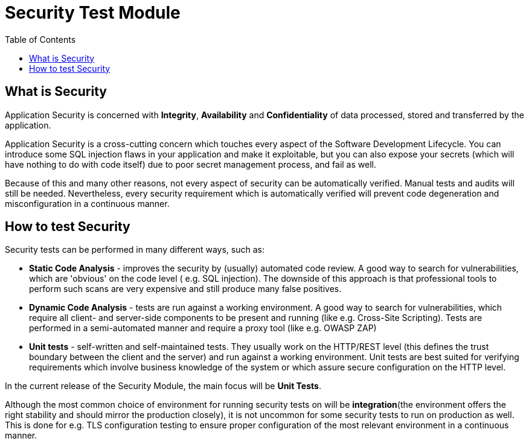 :toc: macro

= Security Test Module

ifdef::env-github[]
:tip-caption: :bulb:
:note-caption: :information_source:
:important-caption: :heavy_exclamation_mark:
:caution-caption: :fire:
:warning-caption: :warning:
endif::[]

toc::[]
:idprefix:
:idseparator: -
:reproducible:
:source-highlighter: rouge
:listing-caption: Listing

== What is Security

Application Security is concerned with *Integrity*, *Availability* and *Confidentiality* of data processed, stored and transferred by the application.

Application Security is a cross-cutting concern which touches every aspect of the Software Development Lifecycle.
You can introduce some SQL injection flaws in your application and make it exploitable, but you can also expose your secrets (which will have nothing to do with code itself) due to poor secret management process, and fail as well.

Because of this and many other reasons, not every aspect of security can be automatically verified.
Manual tests and audits will still be needed.
Nevertheless, every security requirement which is automatically verified will prevent code degeneration and misconfiguration in a continuous manner.

== How to test Security

Security tests can be performed in many different ways, such as:

* *Static Code Analysis* - improves the security by (usually) automated code review.
A good way to search for vulnerabilities, which are 'obvious' on the code level ( e.g. SQL injection).
The downside of this approach is that professional tools to perform such scans are very expensive and still produce many false positives.

* *Dynamic Code Analysis* - tests are run against a working environment.
A good way to search for vulnerabilities, which require all client- and server-side components to be present and running (like e.g. Cross-Site Scripting).
Tests are performed in a semi-automated manner and require a proxy tool (like e.g. OWASP ZAP)

* *Unit tests* - self-written and self-maintained tests.
They usually work on the HTTP/REST level (this defines the trust boundary between the client and the server) and run against a working environment.
Unit tests are best suited for verifying requirements which involve business knowledge of the system or which assure secure configuration on the HTTP level.

In the current release of the Security Module, the main focus will be *Unit Tests*.

Although the most common choice of environment for running security tests on will be *integration*(the environment offers the right stability and should mirror the production closely), it is not uncommon for some security tests to run on production as well.
This is done for e.g. TLS configuration testing to ensure proper configuration of the most relevant environment in a continuous manner.

